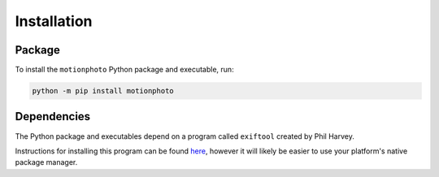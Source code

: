 Installation
============

Package
-------

To install the ``motionphoto`` Python package and executable, run:

.. code-block:: shell

   python -m pip install motionphoto

Dependencies
------------

The Python package and executables depend on a program called ``exiftool``
created by Phil Harvey.

Instructions for installing this program can be found
`here <httsps://exiftool.org/install.html>`_, however it will likely be easier
to use your platform's native package manager.
